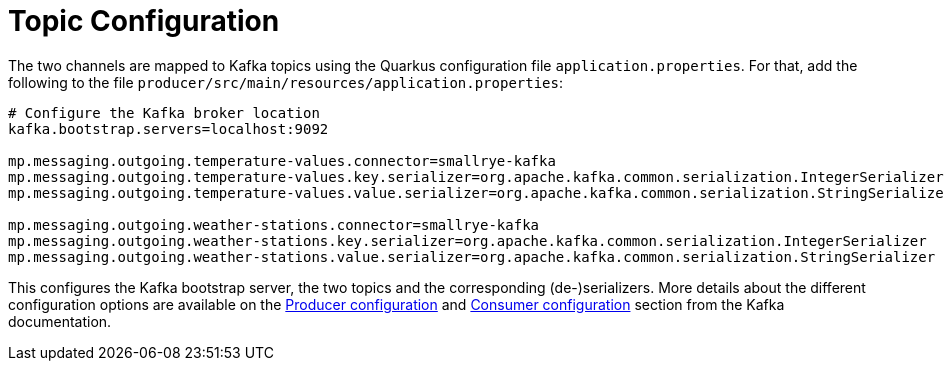 [id="topic-configuration_{context}"]
= Topic Configuration

The two channels are mapped to Kafka topics using the Quarkus configuration file `application.properties`.
For that, add the following to the file `producer/src/main/resources/application.properties`:

[source]
----
# Configure the Kafka broker location
kafka.bootstrap.servers=localhost:9092

mp.messaging.outgoing.temperature-values.connector=smallrye-kafka
mp.messaging.outgoing.temperature-values.key.serializer=org.apache.kafka.common.serialization.IntegerSerializer
mp.messaging.outgoing.temperature-values.value.serializer=org.apache.kafka.common.serialization.StringSerializer

mp.messaging.outgoing.weather-stations.connector=smallrye-kafka
mp.messaging.outgoing.weather-stations.key.serializer=org.apache.kafka.common.serialization.IntegerSerializer
mp.messaging.outgoing.weather-stations.value.serializer=org.apache.kafka.common.serialization.StringSerializer
----

This configures the Kafka bootstrap server, the two topics and the corresponding (de-)serializers.
More details about the different configuration options are available on the https://kafka.apache.org/documentation/#producerconfigs[Producer configuration] and https://kafka.apache.org/documentation/#consumerconfigs[Consumer configuration] section from the Kafka documentation.